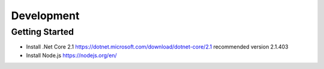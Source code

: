 Development
============

Getting Started
---------------
- Install .Net Core 2.1 https://dotnet.microsoft.com/download/dotnet-core/2.1 recommended version 2.1.403
- Install Node.js https://nodejs.org/en/

